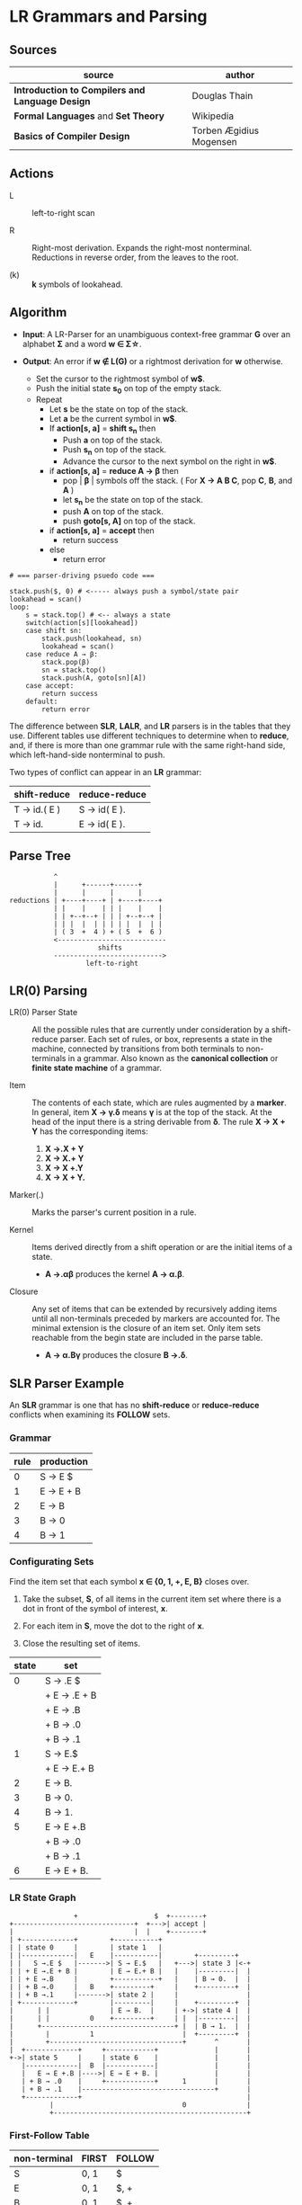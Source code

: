 * LR Grammars and Parsing

** Sources

| source                                          | author                  |
|-------------------------------------------------+-------------------------|
| *Introduction to Compilers and Language Design* | Douglas Thain           |
| *Formal Languages* and *Set Theory*             | Wikipedia               |
| *Basics of Compiler Design*                     | Torben Ægidius Mogensen |

** Actions

- L :: left-to-right scan

- R :: Right-most derivation. Expands the right-most nonterminal. Reductions in reverse order,
  from the leaves to the root.

- (k) :: *k* symbols of lookahead.

** Algorithm

- *Input*: A LR-Parser for an unambiguous context-free grammar *G* over an alphabet *Σ* and a
  word *w ∈ Σ\star{}*.

- *Output*: An error if *w ∉ L(G)* or a rightmost derivation for *w* otherwise.

  - Set the cursor to the rightmost symbol of *w$*.
  - Push the initial state *s_{0}* on top of the empty stack.
  - Repeat
    - Let *s* be the state on top of the stack.
    - Let *a* be the current symbol in *w$*.
    - If *action[s, a]* = *shift s_{n}* then
      - Push *a* on top of the stack.
      - Push *s_{n}* on top of the stack.
      - Advance the cursor to the next symbol on the right in *w$*.
    - if *action[s, a]* = *reduce A → β* then
      - pop | *β* | symbols off the stack. ( For *X → A B C*, pop *C*, *B*, and *A* )
      - let *s_{n}* be the state on top of the stack.
      - push *A* on top of the stack.
      - push *goto[s, A]* on top of the stack.
    - if *action[s, a]* = *accept* then
      - return success
    - else
      - return error

#+begin_example
  # === parser-driving psuedo code ===

  stack.push($, 0) # <----- always push a symbol/state pair
  lookahead = scan()
  loop:
      s = stack.top() # <-- always a state
      switch(action[s][lookahead])
      case shift sn:
          stack.push(lookahead, sn)
          lookahead = scan()
      case reduce A → β:
          stack.pop(β)
          sn = stack.top()
          stack.push(A, goto[sn][A])
      case accept:
          return success
      default:
          return error
#+end_example

The difference between *SLR*, *LALR*, and *LR* parsers is in the tables that they use. Different
tables use different techniques to determine when to *reduce*, and, if there is more than one grammar
rule with the same right-hand side, which left-hand-side nonterminal to push.

Two types of conflict can appear in an *LR* grammar:

| shift-reduce | reduce-reduce |
|--------------+---------------|
| T → id.( E ) | S → id( E ).  |
| T → id.      | E → id( E ).  |

** Parse Tree

#+begin_example
           ^
           |      +------+------+
           |      |      |      |
reductions | +----+----+ | +----+----+
           | |    |    | | |    |    |
           | | +--+--+ | | | +--+--+ |
           | | |  |  | | | | |  |  | |
           | ( 3  +  4 ) + ( 5  +  6 )
           <---------------------------
                      shifts
           --------------------------->
                   left-to-right
#+end_example

** LR(0) Parsing

- LR(0) Parser State :: All the possible rules that are currently under consideration
  by a shift-reduce parser. Each set of rules, or box, represents a state in the machine,
  connected by transitions from both terminals to non-terminals in a grammar. Also known
  as the *canonical collection* or *finite state machine* of a grammar.

- Item :: The contents of each state, which are rules augmented by a *marker*.  In general, item
  *X → γ.δ* means *γ* is at the top of the stack. At the head of the input there is a string
  derivable from *δ*. The rule *X → X + Y* has the corresponding items:

  1. *X →.X + Y*
  2. *X → X.+ Y*
  3. *X → X +.Y*
  4. *X → X + Y.*

- Marker(.) :: Marks the parser's current position in a rule.

- Kernel :: Items derived directly from a shift operation or are the initial items of a state.

  - *A →.αβ* produces the kernel *A → α.β*.

- Closure :: Any set of items that can be extended by recursively adding items until all
  non-terminals preceded by markers are accounted for. The minimal extension is the
  closure of an item set. Only item sets reachable from the begin state are included
  in the parse table.

  - *A → α.Bγ* produces the closure *B →.δ*.

** SLR Parser Example

An *SLR* grammar is one that has no *shift-reduce* or *reduce-reduce* conflicts when examining its
*FOLLOW* sets.

*** Grammar

| rule | production |
|------+------------|
|    0 | S → E $    |
|    1 | E → E + B  |
|    2 | E → B      |
|    3 | B → 0      |
|    4 | B → 1      |

*** Configurating Sets

Find the item set that each symbol *x ∈ {0, 1, +, E, B}* closes over.

1. Take the subset, *S*, of all items in the current item set where there is a dot in front of the
   symbol of interest, *x*.

2. For each item in *S*, move the dot to the right of *x*.

3. Close the resulting set of items.

| state | set          |
|-------+--------------|
|     0 | S → .E $     |
|       | + E → .E + B |
|       | + E → .B     |
|       | + B → .0     |
|       | + B → .1     |
|-------+--------------|
|     1 | S → E.$      |
|       | + E → E.+ B  |
|-------+--------------|
|     2 | E → B.       |
|-------+--------------|
|     3 | B → 0.       |
|-------+--------------|
|     4 | B → 1.       |
|-------+--------------|
|     5 | E → E +.B    |
|       | + B → .0     |
|       | + B → .1     |
|-------+--------------|
|     6 | E → E + B.   |

*** LR State Graph

#+begin_example
                  +                   $  +--------+
  +------------------------------+  +--->| accept |
  |                              |  |    +--------+
  | +-------------+        +-----------+
  | | state 0     |        | state 1   |
  | |-------------|   E    |-----------|        +---------+
  | |   S →.E $   |------->| S → E.$   |   +--->| state 3 |<-+
  | | + E →.E + B |        | E → E.+ B |   |    |---------|  |
  | | + E →.B     |        +-----------+   |    | B → 0.  |  |
  | | + B →.0     |   B    +---------+     |    +---------+  |
  | | + B →.1     |------->| state 2 |     |                 |
  | +-------------+        |---------|     |    +---------+  |
  |      | |               | E → B.  |     | +->| state 4 |  |
  |      | |          0    +---------+     | |  |---------|  |
  |      +---------------------------------+ |  | B → 1.  |  |
  |        |          1                      |  +---------+  |
  |        +---------------------------------+       ^       |
  |  +-------------+     +------------+              |       |
  +->| state 5     |     | state 6    |              |       |
     |-------------|  B  |------------|              |       |
     |   E → E +.B |---->| E → E + B. |              |       |
     | + B → .0    |     +------------+      1       |       |
     | + B → .1    |---------------------------------+       |
     +-------------+                                         |
            |                                0               |
            +------------------------------------------------+
#+end_example

*** First-Follow Table

| non-terminal | FIRST | FOLLOW |
|--------------+-------+--------|
| S            | 0, 1  | $      |
| E            | 0, 1  | $, +   |
| B            | 0, 1  | $, +   |

*** Goto-Action Table

| state | +     | 0  | 1  | $      | E | B |
|-------+-------+----+----+--------+---+---|
|     0 |       | s3 | s4 |        | 1 | 2 |
|     1 | s5    |    |    | accept |   |   |
|     2 | r_{2} |    |    | r_{2}  |   |   |
|     3 | r_{3} |    |    | r_{3}  |   |   |
|     4 | r_{4} |    |    | r_{4}  |   |   |
|     5 |       | s3 | s4 |        |   | 6 |
|     6 | r_{1} |    |    | r_{1}  |   |   |


*** Stack Trace: ~1 + 0~

| step | stack                 | input   | action |
|------+-----------------------+---------+--------|
|    1 | ~0~                   | 1 + 0 $ | s4     |
|    2 | ~0~ 1 ~4~             | + 0 $   | r_{4}  |
|    3 | ~0~ B                 | + 0 $   | 2      |
|    4 | ~0~ B ~2~             | + 0 $   | r_{2}  |
|    5 | ~0~ E                 | + 0 $   | 1      |
|    6 | ~0~ E ~1~             | + 0 $   | s5     |
|    7 | ~0~ E ~1~ + ~5~       | 0 $     | s3     |
|    8 | ~0~ E ~1~ + ~5~ 0 ~3~ | $       | r_{3}  |
|    9 | ~0~ E ~1~ + ~5~ B     | $       | 6      |
|   10 | ~0~ E ~1~ + ~5~ B ~6~ | $       | r_{1}  |
|   11 | ~0~ E                 | $       | 1      |
|   12 | ~0~ E ~1~             | $       | accept |

** LR(1) Parsing

The complete of canonical form of *LR(1)* parsing depends on the *LR(1)* automaton.
The *LR(1)* automaton is like the *LR(0)* automaton, except that each item is annotated with
the set of tokens that could potentially follow it, given the current state. This set is known
as the *lookahead* of the item. The lookahead is always a subset of the *FOLLOW* set of the
relevant non-terminal.

- For an item like *A → α.B* with a lookahead of *{L}*, add new rules like *B → .γ* with a
  lookahead of *{L}*.

- For an item like *A → α.Bβ* with a lookahead of *{L}*, add new rules like *B → .γ* with a
  lookahead as follows:

  - If *β* cannot produce *ε*, the lookahead is *FIRST(β)*.
  - If *β* can produce *ε*, the lookahead is *FIRST(β) ∪ {L}*

** LR(1) Parser Example

*** Grammar

| rule | production   |
|------+--------------|
|    0 | S → X $      |
|    1 | X → X + Y    |
|    2 | X → Y        |
|    3 | Y → id ( X ) |
|    4 | Y → id       |

*** Configurating Sets

| state | set             | follow set |
|-------+-----------------+------------|
|     0 | S →.X $         | $          |
|       | + X →.X + Y     | $, +       |
|       | + X →.Y         | $, +       |
|       | + Y →.id ( X )  | $, +       |
|       | + Y →.id        | $, +       |
|-------+-----------------+------------|
|     1 | S → X.$         | $          |
|       | X → X.+ Y       | $, +       |
|-------+-----------------+------------|
|     2 | X → Y.          | $, +       |
|-------+-----------------+------------|
|     3 | Y → id.( X )    | $, +       |
|       | Y → id.         | $, +       |
|-------+-----------------+------------|
|     4 | X → X +.Y       | $, +       |
|       | + Y →.id ( X )  | $, +       |
|       | + Y →.id        | $, +       |
|-------+-----------------+------------|
|     5 | Y → id (.X )    | $, +       |
|       | + X →.X + Y     | ), +       |
|       | + X →.Y         | ), +       |
|       | + Y →.id ( X )  | ), +       |
|       | + Y →.id        | ), +       |
|-------+-----------------+------------|
|     6 | X → X + Y.      | $, +       |
|-------+-----------------+------------|
|     7 | Y → id.( X )    | $, +       |
|       | X → X.+ Y       | ), +       |
|-------+-----------------+------------|
|     8 | X → Y.          | ), +       |
|-------+-----------------+------------|
|     9 | Y → id.( X )    | ), +       |
|       | Y → id.         | ), +       |
|-------+-----------------+------------|
|    10 | Y → id ( X ).   | $, +       |
|-------+-----------------+------------|
|    11 | X → X +.Y       | ), +       |
|       | + Y → .id ( X ) | ), +       |
|       | + Y → .id       | ), +       |
|-------+-----------------+------------|
|    12 | Y → id (.X )    | ), +       |
|       | + X →.X + Y     | ), +       |
|       | + X →.Y         | ), +       |
|       | + Y →.id ( X )  | ), +       |
|       | + Y →.id        | ), +       |
|-------+-----------------+------------|
|    13 | X → X + Y.      | ), +       |
|-------+-----------------+------------|
|    14 | Y → id ( X.)    | ), +       |
|       | X → X.+ Y       | ), +       |
|-------+-----------------+------------|
|    15 | Y → id ( X ).   | ), +       |

*** First Table

| non-terminal | FIRST |
|--------------+-------|
| S            | id    |
| E            | id    |
| T            | id    |

*** Goto-Action Table

| state | +     | id | (   | )     | $      |  X |  Y |
|-------+-------+----+-----+-------+--------+----+----|
|     0 |       | s3 |     |       |        |  1 |  2 |
|     1 | s4    |    |     |       | accept |    |    |
|     2 | r_{2} |    |     |       | r_{2}  |    |    |
|     3 | r_{4} |    | s5  |       | r_{4}  |    |    |
|     4 |       | s3 |     |       |        |    |  6 |
|     5 |       | s9 |     |       |        |  7 |  8 |
|     6 | r_{1} |    |     |       | r_{1}  |    |    |
|     7 | s11   |    |     | s10   |        |    |    |
|     8 | r_{2} |    |     | r_{2} |        |    |    |
|     9 | r_{4} |    | s12 | r_{4} |        |    |    |
|    10 | r_{3} |    |     |       | r_{3}  |    |    |
|    11 |       | s9 |     |       |        |    | 13 |
|    12 |       | s9 |     |       |        | 14 |  8 |
|    13 | r_{1} |    |     | r_{1} |        |    |    |
|    14 | s11   |    |     | s15   |        |    |    |
|    15 | r_{3} |    |     | r_{3} |        |    |    |

*** Stack Trace: ~id ( id )~

#+begin_example
   --------------- traversal -------------->
  +------+-----+------+---+---+-----+---+---+
  | 'id' | '(' | 'id' | Y | X | ')' | Y | X |
  +------+-----+------+---+---+-----+---+---+
   <-------------- derivation --------------
#+end_example

| step | state                         | input       | action |
|------+-------------------------------+-------------+--------|
|    1 | ~0~                           | id ( id ) $ | s3     |
|    2 | ~0~ id ~3~                    | ( id ) $    | s5     |
|    3 | ~0~ id ~3~ ( ~5~              | id ) $      | s9     |
|    4 | ~0~ id ~3~ ( ~5~ id ~9~       | ) $         | r_{4}  |
|    5 | ~0~ id ~3~ ( ~5~ Y            | ) $         | 8      |
|    6 | ~0~ id ~3~ ( ~5~ Y ~8~        | ) $         | r_{2}  |
|    7 | ~0~ id ~3~ ( ~5~ X            | ) $         | 7      |
|    8 | ~0~ id ~3~ ( ~5~ X ~7~        | ) $         | s10    |
|    9 | ~0~ id ~3~ ( ~5~ X ~7~ ) ~10~ | $           | r_{3}  |
|   10 | ~0~ Y                         | $           | 2      |
|   11 | ~0~ Y ~2~                     | $           | r_{2}  |
|   12 | ~0~ X                         | $           | 1      |
|   13 | ~0~ X ~1~                     | $           | accept |

** LALR Parsing

The main downside to *LR(1)* parsing is that the *LR(1)* automaton can be many times larger
than an *LR(0)* automaton. *Lookahead LR* parsing is the practical answer to this problem.
To construct an *LALR* parser, the states of an *LR(1)* automaton with the same *core* must
be merged. The *core* of a state is simply the body of an *item*, ignoring lookahead.
The resulting *LALR* automaton has the same number of states as the *LR(0)* automaton, but
has more precise lookahead information available for each item.

*** LR(1) States

| state 1    | LA   | state 2    | LA   |
|------------+------+------------+------|
| X → .X + Y | $, + | X → .X + Y | ), + |
| X → .Y     | $, + | X → .Y     | ), + |

*** LALR(1) State

| state      | LA      |
|------------+---------|
| X → .X + Y | $, ), + |
| X → .Y     | $, ), + |

** LALR(1) Parser Example

*** Grammar

*Side Note*: The same grammar as the *LR(1)* parser example.

| rule | production   |
|------+--------------|
|    0 | S → X $      |
|    1 | X → X + Y    |
|    2 | X → Y        |
|    3 | Y → id ( X ) |
|    4 | Y → id       |

*** Configurating Sets

Although its lookup table is smaller — 8 states instead of 15 — this *LALR(1)* parser
will process a sentence in the same number of steps as the previous *LR(1)* parser.

| state | set            | FOLLOW  |
|-------+----------------+---------|
|     0 | S →.X $        | $       |
|       | + X →.X + Y    | $, +    |
|       | + X →.Y        | $, +    |
|       | + Y →.id ( X ) | $, +    |
|       | + Y →.id       | $, +    |
|-------+----------------+---------|
|     1 | S → X.$        | $       |
|       | X → X.+ Y      | $, +    |
|-------+----------------+---------|
|     2 | X → Y.         | $, +, ) |
|-------+----------------+---------|
|     3 | Y → id.( X )   | $, +, ) |
|       | Y → id.        | $, +, ) |
|-------+----------------+---------|
|     4 | X → X +.Y      | $, +, ) |
|       | + Y →.id ( X ) | $, +, ) |
|       | + Y →.id       | $, +, ) |
|-------+----------------+---------|
|     5 | Y → id (.X )   | $, +, ) |
|       | + X →.X + Y    | ), +    |
|       | + X →.Y        | ), +    |
|       | + Y →.id ( X ) | ), +    |
|       | + Y →.id       | ), +    |
|-------+----------------+---------|
|     6 | X → X + Y.     | $, +, ) |
|-------+----------------+---------|
|     7 | Y → id ( X.)   | $, +, ) |
|       | X → X.+ Y      | ), +    |
|-------+----------------+---------|
|     8 | Y → id ( X ).  | $, + )  |

*** First Table

| non-terminal | FIRST |
|--------------+-------|
| S            | id    |
| X            | id    |
| Y            | id    |

*** Goto-Action Table

| state | +     | id | (  | )     | $      | X | Y |
|-------+-------+----+----+-------+--------+---+---|
|     0 |       | s3 |    |       |        | 1 | 2 |
|     1 | s4    |    |    |       | accept |   |   |
|     2 | r_{2} |    |    | r_{2} | r_{2}  |   |   |
|     3 | r_{4} |    | s5 | r_{4} | r_{4}  |   |   |
|     4 |       | s3 |    |       |        |   | 6 |
|     5 |       | s3 |    |       |        | 7 | 2 |
|     6 | r_{1} |    |    | r_{1} | r_{1}  |   |   |
|     7 | s4    |    |    | s8    |        |   |   |
|     8 | r_{3} |    |    | r_{3} | r_{3}  |   |   |

